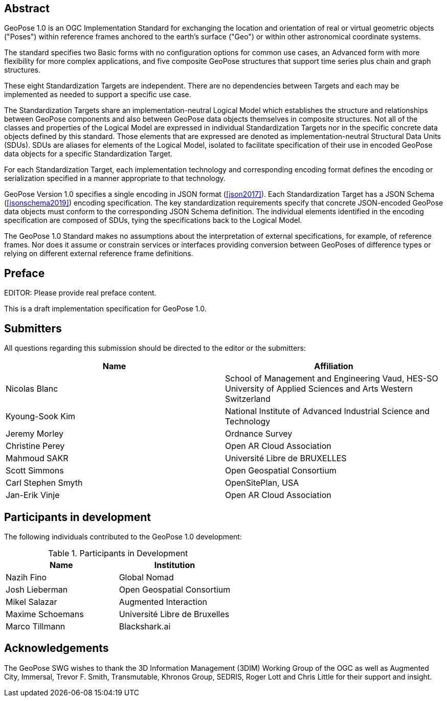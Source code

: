 [abstract]
== Abstract

GeoPose 1.0 is an OGC Implementation Standard for exchanging the location and orientation of real or virtual geometric objects ("Poses") within reference frames anchored to the earth's surface ("Geo") or within other astronomical coordinate systems.

The standard specifies two Basic forms with no configuration options for common use cases, an Advanced form with more flexibility for more complex applications, and five composite GeoPose structures that support time series plus chain and graph structures.

These eight Standardization Targets are independent. There are no dependencies between Targets and each may be implemented as needed to support a specific use case.

The Standardization Targets share an implementation-neutral Logical Model which establishes the structure and relationships between GeoPose components and also between GeoPose data objects themselves in composite structures. Not all of the classes and properties of the Logical Model are expressed in individual Standardization Targets nor in the specific concrete data objects defined by this standard. Those elements that are expressed are denoted as implementation-neutral Structural Data Units (SDUs). SDUs are aliases for elements of the Logical Model, isolated to facilitate specification of their use in encoded GeoPose data objects for a specific Standardization Target.

For each Standardization Target, each implementation technology and corresponding encoding format defines the encoding or serialization specified in a manner appropriate to that technology.

GeoPose Version 1.0 specifies a single encoding in JSON format (<<json2017>>).
Each Standardization Target has a JSON Schema (<<jsonschema2019>>) encoding specification.
The key standardization requirements specify that concrete JSON-encoded GeoPose data objects must conform to the corresponding JSON Schema definition. The individual elements identified in the encoding specification are composed of SDUs, tying the specifications back to the Logical Model.

The GeoPose 1.0 Standard makes no assumptions about the interpretation of external specifications, for example, of reference frames. Nor does it assume or constrain services or interfaces providing conversion between GeoPoses of difference types or relying on different external reference frame definitions.

== Preface

EDITOR: Please provide real preface content.

This is a draft implementation specification for GeoPose 1.0.


== Submitters

All questions regarding this submission should be directed to the editor or the
submitters:

|===
|Name |Affiliation

|Nicolas Blanc |School of Management and Engineering Vaud, HES-SO University of
Applied Sciences and Arts Western Switzerland
|Kyoung-Sook Kim |National Institute of Advanced Industrial Science and Technology
|Jeremy Morley |Ordnance Survey
|Christine Perey |Open AR Cloud Association
|Mahmoud SAKR |Université Libre de BRUXELLES
|Scott Simmons |Open Geospatial Consortium
|Carl Stephen Smyth |OpenSitePlan, USA
|Jan-Erik Vinje |Open AR Cloud Association
|===


[.preface]
== Participants in development

The following individuals contributed to the GeoPose 1.0 development:

.Participants in Development
|===
|Name |Institution

|Nazih Fino |Global Nomad
|Josh Lieberman |Open Geospatial Consortium
|Mikel Salazar |Augmented Interaction
|Maxime Schoemans |Université Libre de Bruxelles
|Marco Tillmann |Blackshark.ai
|===

== Acknowledgements

The GeoPose SWG wishes to thank the 3D Information Management (3DIM) Working Group of the OGC as well as Augmented City, Immersal, Trevor F. Smith, Transmutable, Khronos Group, SEDRIS, Roger Lott and Chris Little for their support and insight.

